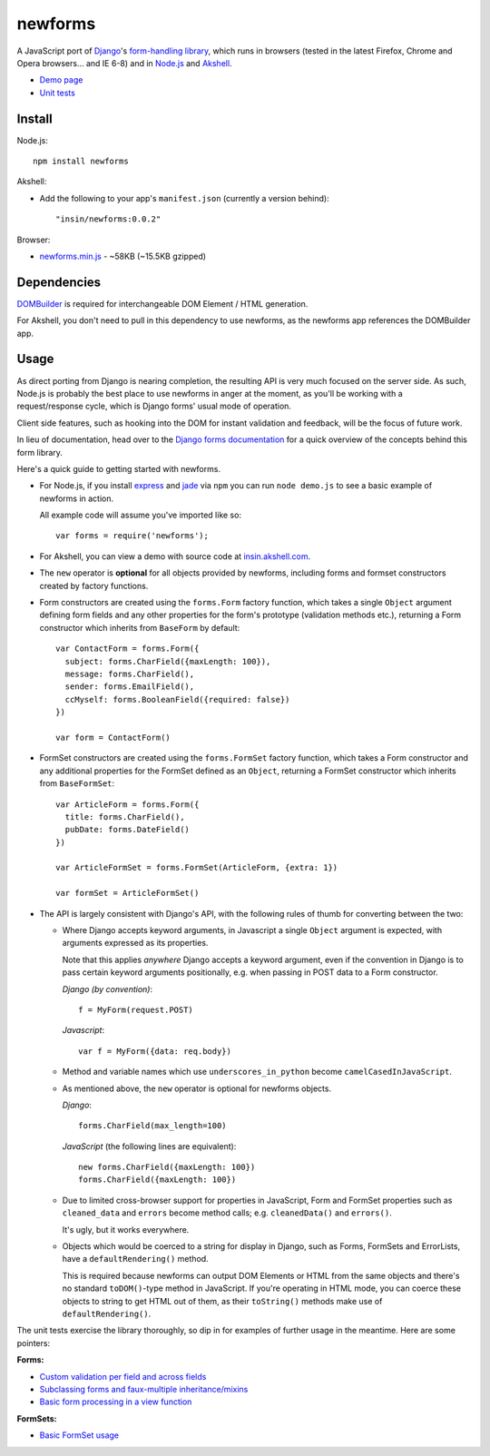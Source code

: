 ========
newforms
========

A JavaScript port of `Django`_'s `form-handling library`_, which runs in
browsers (tested in the latest Firefox, Chrome and Opera browsers... and
IE 6-8) and in `Node.js`_ and `Akshell`_.

- `Demo page`_
- `Unit tests`_

.. _`Django`: http://www.djangoproject.com
.. _`form-handling library`: http://docs.djangoproject.com/en/dev/topics/forms/
.. _`Demo page`: http://jonathan.buchanan153.users.btopenworld.com/newforms/demo.html
.. _`Unit tests`: http://jonathan.buchanan153.users.btopenworld.com/newforms/tests/tests.html
.. _`Node.js`: http://nodejs.org
.. _`Akshell`: http://akshell.com

Install
=======

Node.js::

   npm install newforms

Akshell:

* Add the following to your app's ``manifest.json`` (currently a version
  behind)::

     "insin/newforms:0.0.2"

Browser:

* `newforms.min.js`_ - ~58KB (~15.5KB gzipped)

.. _`newforms.min.js`: https://github.com/insin/newforms/raw/master/newforms.min.js

Dependencies
============

`DOMBuilder`_ is required for interchangeable DOM Element / HTML generation.

For Akshell, you don't need to pull in this dependency to use newforms, as the
newforms app references the DOMBuilder app.

.. _`DOMBuilder`: https://github.com/insin/DOMBuilder

Usage
=====

As direct porting from Django is nearing completion, the resulting API is
very much focused on the server side. As such, Node.js is probably the
best place to use newforms in anger at the moment, as you'll be working
with a request/response cycle, which is Django forms' usual mode of
operation.

Client side features, such as hooking into the DOM for instant validation
and feedback, will be the focus of future work.

In lieu of documentation, head over to the `Django forms documentation`_ for a
quick overview of the concepts behind this form library.

Here's a quick guide to getting started with newforms.

.. _`Django forms documentation`: http://docs.djangoproject.com/en/dev/topics/forms/

* For Node.js, if you install `express`_ and `jade`_ via ``npm`` you can run
  ``node demo.js`` to see a basic example of newforms in action.

  All example code will assume you've imported like so::

     var forms = require('newforms');

  .. _`express`: http://expressjs.com/
  .. _`jade`: http://jade-lang.com/
  .. _`npm`: http://npmjs.org/

* For Akshell, you can view a demo with source code at `insin.akshell.com`_.

  .. _`insin.akshell.com`: http://insin.akshell.com

* The ``new`` operator is **optional** for all objects provided by
  newforms, including forms and formset constructors created by factory
  functions.

* Form constructors are created using the ``forms.Form`` factory function,
  which takes a single ``Object`` argument defining form fields and any
  other properties for the form's prototype (validation methods etc.),
  returning a Form constructor which inherits from ``BaseForm`` by
  default::

     var ContactForm = forms.Form({
       subject: forms.CharField({maxLength: 100}),
       message: forms.CharField(),
       sender: forms.EmailField(),
       ccMyself: forms.BooleanField({required: false})
     })

     var form = ContactForm()

* FormSet constructors are created using the ``forms.FormSet`` factory
  function, which takes a Form constructor and any additional properties
  for the FormSet defined as an ``Object``, returning a FormSet constructor
  which inherits from ``BaseFormSet``::

     var ArticleForm = forms.Form({
       title: forms.CharField(),
       pubDate: forms.DateField()
     })

     var ArticleFormSet = forms.FormSet(ArticleForm, {extra: 1})

     var formSet = ArticleFormSet()

* The API is largely consistent with Django's API, with the following
  rules of thumb for converting between the two:

  * Where Django accepts keyword arguments, in Javascript a single
    ``Object`` argument is expected, with arguments expressed as its
    properties.

    Note that this applies *anywhere* Django accepts a keyword argument,
    even if the convention in Django is to  pass certain keyword arguments
    positionally, e.g. when passing in POST data to a Form constructor.

    *Django (by convention)*::

       f = MyForm(request.POST)

    *Javascript*::

       var f = MyForm({data: req.body})

  * Method and variable names which use ``underscores_in_python`` become
    ``camelCasedInJavaScript``.

  * As mentioned above, the ``new`` operator is optional for newforms
    objects.

    *Django*::

       forms.CharField(max_length=100)

    *JavaScript* (the following lines are equivalent)::

       new forms.CharField({maxLength: 100})
       forms.CharField({maxLength: 100})

  * Due to limited cross-browser support for properties in JavaScript,
    Form and FormSet properties such as ``cleaned_data`` and ``errors``
    become method calls; e.g. ``cleanedData()`` and ``errors()``.

    It's ugly, but it works everywhere.

  * Objects which would be coerced to a string for display in Django,
    such as Forms, FormSets and ErrorLists, have a ``defaultRendering()``
    method.

    This is required because newforms can output DOM Elements or HTML
    from the same objects and there's no standard ``toDOM()``-type method
    in JavaScript. If you're operating in HTML mode, you can coerce these
    objects to string to get HTML out of them, as their ``toString()``
    methods make use of ``defaultRendering()``.

The unit tests exercise the library thoroughly, so dip in for examples of
further usage in the meantime. Here are some pointers:

**Forms:**

* `Custom validation per field and across fields <https://github.com/insin/newforms/blob/master/tests/forms.js#L710-791>`_
* `Subclassing forms and faux-multiple inheritance/mixins <https://github.com/insin/newforms/blob/master/tests/forms.js#L1452-1529>`_
* `Basic form processing in a view function <https://github.com/insin/newforms/blob/master/tests/forms.js#L1738-1799>`_

**FormSets:**

* `Basic FormSet usage <https://github.com/insin/newforms/blob/master/tests/formsets.js#L39-78>`_
